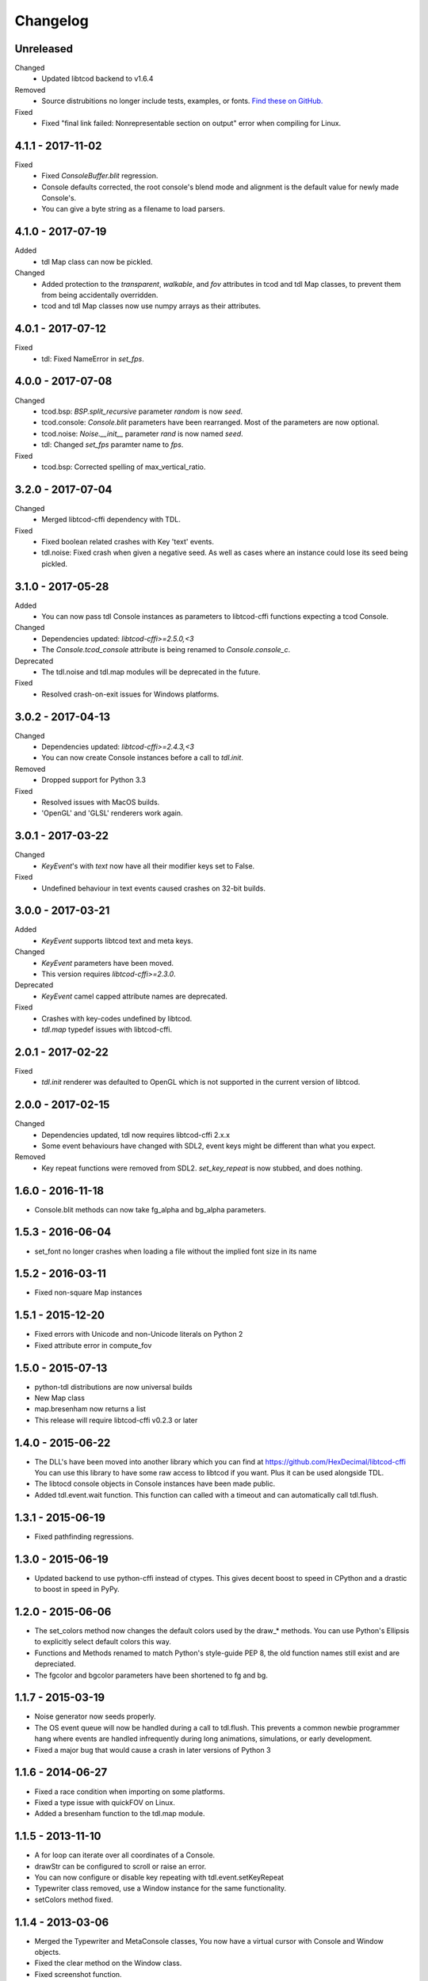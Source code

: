 ===========
 Changelog
===========

Unreleased
------------------
Changed
 - Updated libtcod backend to v1.6.4
Removed
 - Source distrubitions no longer include tests, examples, or fonts.
   `Find these on GitHub. <https://github.com/HexDecimal/python-tdl>`_
Fixed
 - Fixed "final link failed: Nonrepresentable section on output" error
   when compiling for Linux.

4.1.1 - 2017-11-02
------------------
Fixed
 - Fixed `ConsoleBuffer.blit` regression.
 - Console defaults corrected, the root console's blend mode and alignment is
   the default value for newly made Console's.
 - You can give a byte string as a filename to load parsers.

4.1.0 - 2017-07-19
------------------
Added
 - tdl Map class can now be pickled.
Changed
 - Added protection to the `transparent`, `walkable`, and `fov`
   attributes in tcod and tdl Map classes, to prevent them from being
   accidentally overridden.
 - tcod and tdl Map classes now use numpy arrays as their attributes.

4.0.1 - 2017-07-12
------------------
Fixed
 - tdl: Fixed NameError in `set_fps`.

4.0.0 - 2017-07-08
------------------
Changed
 - tcod.bsp: `BSP.split_recursive` parameter `random` is now `seed`.
 - tcod.console: `Console.blit` parameters have been rearranged.
   Most of the parameters are now optional.
 - tcod.noise: `Noise.__init__` parameter `rand` is now named `seed`.
 - tdl: Changed `set_fps` paramter name to `fps`.
Fixed
 - tcod.bsp: Corrected spelling of max_vertical_ratio.

3.2.0 - 2017-07-04
------------------
Changed
 - Merged libtcod-cffi dependency with TDL.
Fixed
 - Fixed boolean related crashes with Key 'text' events.
 - tdl.noise: Fixed crash when given a negative seed.  As well as cases
   where an instance could lose its seed being pickled.

3.1.0 - 2017-05-28
------------------
Added
 - You can now pass tdl Console instances as parameters to libtcod-cffi
   functions expecting a tcod Console.
Changed
 - Dependencies updated: `libtcod-cffi>=2.5.0,<3`
 - The `Console.tcod_console` attribute is being renamed to
   `Console.console_c`.
Deprecated
 - The tdl.noise and tdl.map modules will be deprecated in the future.
Fixed
 - Resolved crash-on-exit issues for Windows platforms.

3.0.2 - 2017-04-13
------------------
Changed
 - Dependencies updated: `libtcod-cffi>=2.4.3,<3`
 - You can now create Console instances before a call to `tdl.init`.
Removed
 - Dropped support for Python 3.3
Fixed
 - Resolved issues with MacOS builds.
 - 'OpenGL' and 'GLSL' renderers work again.

3.0.1 - 2017-03-22
------------------
Changed
 - `KeyEvent`'s with `text` now have all their modifier keys set to False.
Fixed
 - Undefined behaviour in text events caused crashes on 32-bit builds.

3.0.0 - 2017-03-21
------------------
Added
 - `KeyEvent` supports libtcod text and meta keys.
Changed
 - `KeyEvent` parameters have been moved.
 - This version requires `libtcod-cffi>=2.3.0`.
Deprecated
 - `KeyEvent` camel capped attribute names are deprecated.
Fixed
 - Crashes with key-codes undefined by libtcod.
 - `tdl.map` typedef issues with libtcod-cffi.


2.0.1 - 2017-02-22
------------------
Fixed
 - `tdl.init` renderer was defaulted to OpenGL which is not supported in the
   current version of libtcod.

2.0.0 - 2017-02-15
------------------
Changed
 - Dependencies updated, tdl now requires libtcod-cffi 2.x.x
 - Some event behaviours have changed with SDL2, event keys might be different
   than what you expect.
Removed
 - Key repeat functions were removed from SDL2.
   `set_key_repeat` is now stubbed, and does nothing.

1.6.0 - 2016-11-18
------------------
- Console.blit methods can now take fg_alpha and bg_alpha parameters.

1.5.3 - 2016-06-04
------------------
- set_font no longer crashes when loading a file without the implied font
  size in its name

1.5.2 - 2016-03-11
------------------
- Fixed non-square Map instances

1.5.1 - 2015-12-20
------------------
- Fixed errors with Unicode and non-Unicode literals on Python 2
- Fixed attribute error in compute_fov

1.5.0 - 2015-07-13
------------------
- python-tdl distributions are now universal builds
- New Map class
- map.bresenham now returns a list
- This release will require libtcod-cffi v0.2.3 or later

1.4.0 - 2015-06-22
------------------
- The DLL's have been moved into another library which you can find at
  https://github.com/HexDecimal/libtcod-cffi
  You can use this library to have some raw access to libtcod if you want.
  Plus it can be used alongside TDL.
- The libtocd console objects in Console instances have been made public.
- Added tdl.event.wait function.  This function can called with a timeout and
  can automatically call tdl.flush.

1.3.1 - 2015-06-19
------------------
- Fixed pathfinding regressions.

1.3.0 - 2015-06-19
------------------
- Updated backend to use python-cffi instead of ctypes.  This gives decent
  boost to speed in CPython and a drastic to boost in speed in PyPy.

1.2.0 - 2015-06-06
------------------
- The set_colors method now changes the default colors used by the draw_*
  methods.  You can use Python's Ellipsis to explicitly select default colors
  this way.
- Functions and Methods renamed to match Python's style-guide PEP 8, the old
  function names still exist and are depreciated.
- The fgcolor and bgcolor parameters have been shortened to fg and bg.

1.1.7 - 2015-03-19
------------------
- Noise generator now seeds properly.
- The OS event queue will now be handled during a call to tdl.flush. This
  prevents a common newbie programmer hang where events are handled
  infrequently during long animations, simulations, or early development.
- Fixed a major bug that would cause a crash in later versions of Python 3

1.1.6 - 2014-06-27
------------------
- Fixed a race condition when importing on some platforms.
- Fixed a type issue with quickFOV on Linux.
- Added a bresenham function to the tdl.map module.

1.1.5 - 2013-11-10
------------------
- A for loop can iterate over all coordinates of a Console.
- drawStr can be configured to scroll or raise an error.
- You can now configure or disable key repeating with tdl.event.setKeyRepeat
- Typewriter class removed, use a Window instance for the same functionality.
- setColors method fixed.

1.1.4 - 2013-03-06
------------------
- Merged the Typewriter and MetaConsole classes,
  You now have a virtual cursor with Console and Window objects.
- Fixed the clear method on the Window class.
- Fixed screenshot function.
- Fixed some drawing operations with unchanging backgrounds.
- Instances of Console and Noise can be pickled and copied.
- Added KeyEvent.keychar
- Fixed event.keyWait, and now converts window closed events into Alt+F4.

1.1.3 - 2012-12-17
------------------
- Some of the setFont parameters were incorrectly labeled and documented.
- setFont can auto-detect tilesets if the font sizes are in the filenames.
- Added some X11 unicode tilesets, including unifont.

1.1.2 - 2012-12-13
------------------
- Window title now defaults to the running scripts filename.
- Fixed incorrect deltaTime for App.update
- App will no longer call tdl.flush on its own, you'll need to call this
  yourself.
- tdl.noise module added.
- clear method now defaults to black on black.

1.1.1 - 2012-12-05
------------------
- Map submodule added with AStar class and quickFOV function.
- New Typewriter class.
- Most console functions can use Python-style negative indexes now.
- New App.runOnce method.
- Rectangle geometry is less strict.

1.1.0 - 2012-10-04
------------------
- KeyEvent.keyname is now KeyEvent.key
- MouseButtonEvent.button now behaves like KeyEvent.keyname does.
- event.App class added.
- Drawing methods no longer have a default for the character parameter.
- KeyEvent.ctrl is now KeyEvent.control

1.0.8 - 2010-04-07
------------------
- No longer works in Python 2.5 but now works in 3.x and has been partly
  tested.
- Many bug fixes.

1.0.5 - 2010-04-06
------------------
- Got rid of setuptools dependency, this will make it much more compatible
  with Python 3.x
- Fixed a typo with the MacOS library import.

1.0.4 - 2010-04-06
------------------
- All constant colors (C_*) have been removed, they may be put back in later.
- Made some type assertion failures show the value they received to help in
  general debugging.  Still working on it.
- Added MacOS and 64-bit Linux support.

1.0.0 - 2009-01-31
------------------
- First public release.
